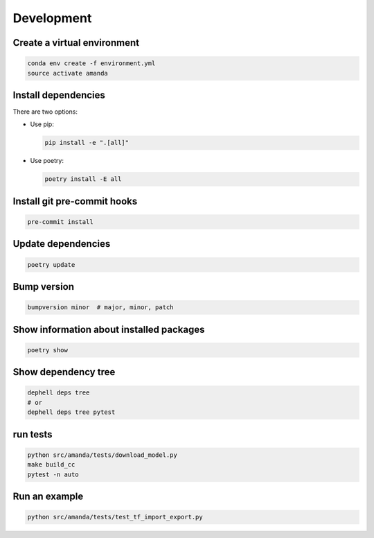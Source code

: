 
Development
-----------

Create a virtual environment
^^^^^^^^^^^^^^^^^^^^^^^^^^^^

.. code-block:: bash

   conda env create -f environment.yml
   source activate amanda

Install dependencies
^^^^^^^^^^^^^^^^^^^^

There are two options:


* 
  Use pip:

  .. code-block:: bash

       pip install -e ".[all]"

* 
  Use poetry:

  .. code-block:: bash

       poetry install -E all

Install git pre-commit hooks
^^^^^^^^^^^^^^^^^^^^^^^^^^^^

.. code-block:: bash

   pre-commit install

Update dependencies
^^^^^^^^^^^^^^^^^^^

.. code-block:: bash

   poetry update

Bump version
^^^^^^^^^^^^

.. code-block:: bash

   bumpversion minor  # major, minor, patch

Show information about installed packages
^^^^^^^^^^^^^^^^^^^^^^^^^^^^^^^^^^^^^^^^^

.. code-block:: bash

   poetry show

Show dependency tree
^^^^^^^^^^^^^^^^^^^^

.. code-block:: bash

   dephell deps tree
   # or
   dephell deps tree pytest

run tests
^^^^^^^^^

.. code-block:: bash

   python src/amanda/tests/download_model.py
   make build_cc
   pytest -n auto

Run an example
^^^^^^^^^^^^^^

.. code-block:: bash

   python src/amanda/tests/test_tf_import_export.py
